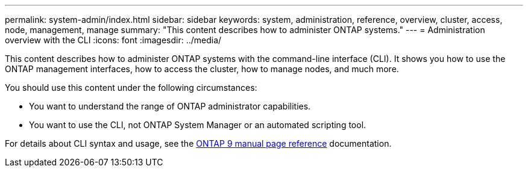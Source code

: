 ---
permalink: system-admin/index.html
sidebar: sidebar
keywords: system, administration, reference, overview, cluster, access, node, management, manage
summary: "This content describes how to administer ONTAP systems."
---
= Administration overview with the CLI
:icons: font
:imagesdir: ../media/

[.lead]
This content describes how to administer ONTAP systems with the command-line interface (CLI). It shows you how to use the ONTAP management interfaces, how to access the cluster, how to manage nodes, and much more.

You should use this content under the following circumstances:

* You want to understand the range of ONTAP administrator capabilities.
* You want to use the CLI, not ONTAP System Manager or an automated scripting tool.

For details about CLI syntax and usage, see the
http://docs.netapp.com/ontap-9/topic/com.netapp.doc.dot-cm-cmpr/GUID-5CB10C70-AC11-41C0-8C16-B4D0DF916E9B.html[ONTAP 9 manual page reference^] documentation.
